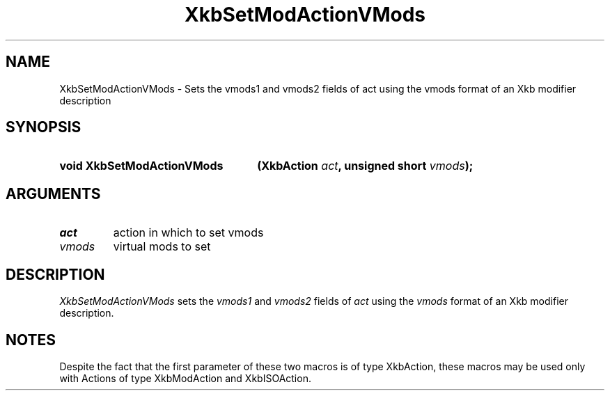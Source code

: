 '\" t
.\" Copyright (c) 1999, Oracle and/or its affiliates.
.\"
.\" Permission is hereby granted, free of charge, to any person obtaining a
.\" copy of this software and associated documentation files (the "Software"),
.\" to deal in the Software without restriction, including without limitation
.\" the rights to use, copy, modify, merge, publish, distribute, sublicense,
.\" and/or sell copies of the Software, and to permit persons to whom the
.\" Software is furnished to do so, subject to the following conditions:
.\"
.\" The above copyright notice and this permission notice (including the next
.\" paragraph) shall be included in all copies or substantial portions of the
.\" Software.
.\"
.\" THE SOFTWARE IS PROVIDED "AS IS", WITHOUT WARRANTY OF ANY KIND, EXPRESS OR
.\" IMPLIED, INCLUDING BUT NOT LIMITED TO THE WARRANTIES OF MERCHANTABILITY,
.\" FITNESS FOR A PARTICULAR PURPOSE AND NONINFRINGEMENT.  IN NO EVENT SHALL
.\" THE AUTHORS OR COPYRIGHT HOLDERS BE LIABLE FOR ANY CLAIM, DAMAGES OR OTHER
.\" LIABILITY, WHETHER IN AN ACTION OF CONTRACT, TORT OR OTHERWISE, ARISING
.\" FROM, OUT OF OR IN CONNECTION WITH THE SOFTWARE OR THE USE OR OTHER
.\" DEALINGS IN THE SOFTWARE.
.\"
.TH XkbSetModActionVMods __libmansuffix__ __xorgversion__ "XKB FUNCTIONS"
.SH NAME
XkbSetModActionVMods \- Sets the vmods1 and vmods2 fields of act using the vmods 
format of an Xkb modifier description
.SH SYNOPSIS
.HP
.B void XkbSetModActionVMods
.BI "(\^XkbAction " "act" "\^,"
.BI "unsigned short " "vmods" "\^);"
.if n .ti +5n
.if t .ti +.5i
.SH ARGUMENTS
.TP
.I act
action in which to set vmods
.TP
.I vmods
virtual mods to set
.SH DESCRIPTION
.LP
.I XkbSetModActionVMods 
sets the 
.I vmods1 
and 
.I vmods2 
fields of 
.I act 
using the 
.I vmods 
format of an Xkb modifier description. 
.SH NOTES
.LP
Despite the fact that the first parameter of these two macros is of type 
XkbAction, these macros may be used only with Actions of type XkbModAction and 
XkbISOAction.
